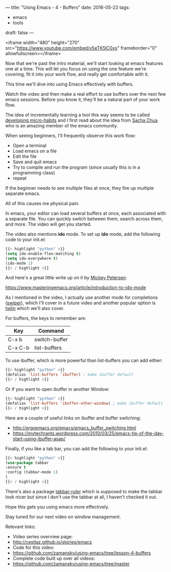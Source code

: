 ---
title: "Using Emacs - 4 - Buffers"
date: 2016-05-23
tags:
- emacs
-  tools
draft: false
---


<iframe width="480" height="270" src="https://www.youtube.com/embed/v5eTK5lC0xs" frameborder="0" allowfullscreen></iframe>

Now that we're past the intro material, we'll start looking at emacs
features one at a time. This will let you focus on using the one
feature we're covering, fit it into your work flow, and really get
comfortable with it.

This time we'll dive into using Emacs effectively with buffers.

Watch the video and then make a real effort to use buffers over the
next few emacs sessions. Before you know it, they'll be a natural part
of your work flow.

The idea of incrementally learning a tool this way seems to be called
[[http://sachachua.com/blog/2015/01/developing-emacs-micro-habits-text-automation/][developing micro-habits]] and I first read about the idea from [[https://twitter.com/sachac][Sacha
Chua]] who is an amazing member of the emacs community.

When seeing beginners, I'll frequently observe this work flow:

- Open a terminal
- Load emacs on a file
- Edit the file
- Save and quit emacs
- Try to compile and run the program (since usually this is in a programming class)
- repeat

If the beginner needs to see multiple files at once, they fire up multiple separate emacs.

All of this causes me physical pain.

In emacs, your editor can load several buffers at once, each
associated with a separate file. You can quickly switch between them,
search across them, and more. The video will get you started.

The video also mentions *ido* mode. To set up *ido* mode, add the
following code to your init.el:

#+BEGIN_SRC emacs-lisp :tangle n
{{< highlight "python" >}}
(setq ido-enable-flex-matching t)
(setq ido-everywhere t)
(ido-mode 1)
{{< / highlight >}}
#+END_SRC

And here's a great little write up on it by [[https://www.masteringemacs.org/reading-guide][Mickey Petersen]]:

https://www.masteringemacs.org/article/introduction-to-ido-mode


As I mentioned in the video, I actually use another mode for completions ([[https://github.com/abo-abo/swiper][swiper]]),
which I'll cover in a future video and another popular option is [[https://github.com/emacs-helm/helm][helm]]
which we'll also cover.

For buffers, the keys to remember are:

| Key     | Command       |
|---------+---------------|
| C-x b   | switch-buffer |
| C-x C-b | list-buffers  |


To use ibuffer, which is more powerful than list-buffers you can add
either:

#+BEGIN_SRC emacs-lisp :tangle no
{{< highlight "python" >}}
(defalias 'list-buffers 'ibuffer) ; make ibuffer default
{{< / highlight >}}
#+END_SRC

Or if you want to open ibuffer in another Window:

#+BEGIN_SRC emacs-lisp :tangle no
{{< highlight "python" >}}
(defalias 'list-buffers 'ibuffer-other-window) ; make ibuffer default
{{< / highlight >}}
#+END_SRC

Here are a couple of useful links on ibuffer and buffer switching:
- http://ergoemacs.org/emacs/emacs_buffer_switching.html
- https://mytechrants.wordpress.com/2010/03/25/emacs-tip-of-the-day-start-using-ibuffer-asap/


Finally, if you like a tab bar, you can add the following to your
init.el:

#+BEGIN_SRC emacs-lisp :tangle no
{{< highlight "python" >}}
(use-package tabbar
:ensure t
:config (tabbar-mode 1)
)
{{< / highlight >}}
#+END_SRC

There's also a package [[https://github.com/mattfidler/tabbar-ruler.el][tabbar-ruler]] which is supposed to make the
tabbar look nicer but since I don't use the tabbar at all, I haven't
checked it out.

Hope this gets you using emacs more effectively.

Stay tuned for our next video on window management.


Relevant links:
- Video series overview page:
- http://cestlaz.github.io/stories/emacs
- Code for this video:
- [[https://github.com/zamansky/using-emacs/tree/lesson-4-buffers][https://github.com/zamansky/using-emacs/tree/lesson-4-buffers]]
- Complete code built up over all videos:
- [[https://github.com/zamansky/using-emacs/tree/master][https://github.com/zamansky/using-emacs/tree/master]]

